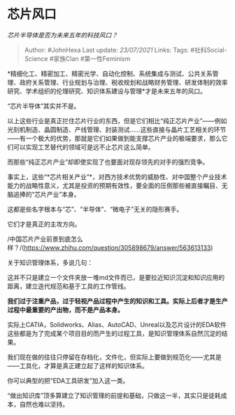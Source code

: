 * 芯片风口
  :PROPERTIES:
  :CUSTOM_ID: 芯片风口
  :END:

/芯片半导体是否为未来五年的科技风口？/

#+BEGIN_QUOTE
  Author: #JohnHexa Last update: /23/07/2021/ Links: Tags:
  #社科Social-Science #家族Clan #第一性Feminism
#+END_QUOTE

*精细化工、精密加工、精密光学、自动化控制、系统集成与测试、公共关系管理、政府关系管理、行业规划与治理、税收规划和战略财务管理、研发体制的效率研究、学术组织的伦理研究、知识体系建设与管理*才是未来五年的风口。

“芯片半导体”其实并不是。

以上这些行业是真正拦住芯片行业的东西，但是它们相比“纯正芯片产业”------例如光刻机制造、晶圆制造、产线管理、封装测试......这些直接与晶片工艺相关的环节------有一个极大的优势，那就是它们如果做到能支撑芯片产业的极端要求，那么它们可以实现工艺替代的领域可是远不止芯片这么简单。

而那些“纯正芯片产业”却即使实现了也要面对现存领先的对手的强烈竞争。

事实上，这些“*芯片相关产业”*，对西方技术优势的威胁性、对中国整个产业技术能力的战略性意义，尤其是投资的预期有效性，要全面的压倒那些被直接瞩目、无脑追捧的“芯片产业”本身。

这都是些名字根本与“芯”、“半导体”、“微电子”无关的隐形赛手。

它们才是真正的主攻方向。

/中国芯片产业前景到底怎么样？/(https://www.zhihu.com/question/305898679/answer/563613133)

关于知识管理体系，多说几句：

这并不只是建立一个文件夹放一堆md文件而已，是要拉近知识沉淀和知识应用的距离，建立迭代规范和基于工具的工作管线。

*我们过于注重产品，过于轻视产品过程中产生的知识和工具。实际上后者才是生产过程中最重要的产出物，而不是产品本身。*

实际上CATIA，Solidworks、Alias、AutoCAD、Unreal以及芯片设计的EDA软件这些都是为了完成某个项目目的而产生的过程工具，是知识管理体系自然沉淀的结果。

我们现在做的往往只停留在存档化，文件化，但实际上要做到规范化------尤其是------工具化，才算是真正建立起了这样的知识体系。

你可以典型的把“EDA工具研发”加入这一类。

“做出知识库”顶多算建立了知识管理的前提和基础，只做这一半，其实只是徒耗成本，自然也难以坚持。
